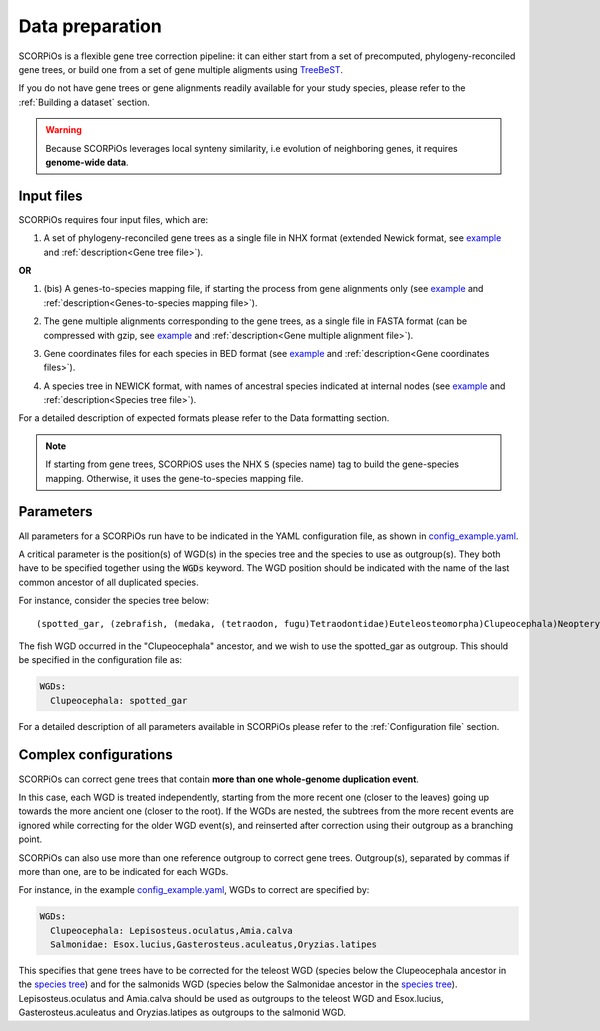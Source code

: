 Data preparation
================


SCORPiOs is a flexible gene tree correction pipeline: it can either start from a set of precomputed, phylogeny-reconciled gene trees, or build one from a set of gene multiple aligments using `TreeBeST <https://github.com/Ensembl/treebest>`_. 

If you do not have gene trees or gene alignments readily available for your study species, please refer to the :ref:`Building a dataset` section.

.. warning::
	Because SCORPiOs leverages local synteny similarity, i.e evolution of neighboring genes, it requires **genome-wide data**.

Input files
-----------

SCORPiOs requires four input files, which are:

1. A set of phylogeny-reconciled gene trees as a single file in NHX format (extended Newick format, see `example <https://github.com/DyogenIBENS/SCORPIOS/blob/master/data/example/forest.nhx>`_ and :ref:`description<Gene tree file>`). 

**OR**

1. (bis) A genes-to-species mapping file, if starting the process from gene alignments only (see `example <https://github.com/DyogenIBENS/SCORPIOS/blob/master/data/example/genes_sp_mapping.txt>`_ and :ref:`description<Genes-to-species mapping file>`).

.. |br| raw:: html

    <br />

2. The gene multiple alignments corresponding to the gene trees, as a single file in FASTA format (can be compressed with gzip, see `example <https://github.com/DyogenIBENS/SCORPIOS/blob/master/data/example/ali.fa.gz>`_ and :ref:`description<Gene multiple alignment file>`).

.. |br| raw:: html

    <br />

3. Gene coordinates files for each species in BED format (see `example <https://github.com/DyogenIBENS/SCORPIOS/blob/master/data/example/genes/genes.Danio.rerio.bed>`_ and :ref:`description<Gene coordinates files>`).

.. |br| raw:: html

    <br />

4. A species tree in NEWICK format, with names of ancestral species indicated at internal nodes (see `example <https://github.com/DyogenIBENS/SCORPIOS/blob/master/data/example/species_tree.nwk>`_ and :ref:`description<Species tree file>`).


For a detailed description of expected formats please refer to the Data formatting section.

.. note::
	If starting from gene trees, SCORPiOS uses the NHX :code:`S` (species name) tag to build the gene-species mapping. Otherwise, it uses the gene-to-species mapping file.


Parameters
----------

All parameters for a SCORPiOs run have to be indicated in the YAML configuration file, as shown in `config_example.yaml <https://github.com/DyogenIBENS/SCORPIOS/blob/master/config_example.yaml>`_.

A critical parameter is the position(s) of WGD(s) in the species tree and the species to use as outgroup(s). They both have to be specified together using the :code:`WGDs` keyword. The WGD position should be indicated with the name of the last common ancestor of all duplicated species.

For instance, consider the species tree below:

::

	(spotted_gar, (zebrafish, (medaka, (tetraodon, fugu)Tetraodontidae)Euteleosteomorpha)Clupeocephala)Neopterygii;

.. image:: https://raw.githubusercontent.com/DyogenIBENS/SCORPIOS/master/doc/img/basic_sptree.png

The fish WGD occurred in the "Clupeocephala" ancestor, and we wish to use the spotted_gar as outgroup. This should be specified in the configuration file as:

.. code-block:: yaml

	WGDs:
  	  Clupeocephala: spotted_gar

For a detailed description of all parameters available in SCORPiOs please refer to the :ref:`Configuration file` section.


Complex configurations
----------------------

SCORPiOs can correct gene trees that contain **more than one whole-genome duplication event**.

In this case, each WGD is treated independently, starting from the more recent one (closer to the leaves) going up towards the more ancient one (closer to the root). If the WGDs are nested, the subtrees from the more recent events are ignored while correcting for the older WGD event(s), and reinserted after correction using their outgroup as a branching point.

SCORPiOs can also use more than one reference outgroup to correct gene trees. Outgroup(s), separated by commas if more than one, are to be indicated for each WGDs.

For instance, in the example `config_example.yaml <https://github.com/DyogenIBENS/SCORPIOS/blob/master/config_example.yaml>`_, WGDs to correct are specified by:

.. code-block:: yaml

	WGDs:
  	  Clupeocephala: Lepisosteus.oculatus,Amia.calva
  	  Salmonidae: Esox.lucius,Gasterosteus.aculeatus,Oryzias.latipes

This specifies that gene trees have to be corrected for the teleost WGD (species below the Clupeocephala ancestor in the `species tree <https://github.com/DyogenIBENS/SCORPIOS/blob/master/data/example/species_tree.nwk>`_) and for the salmonids WGD (species below the Salmonidae ancestor in the `species tree <https://github.com/DyogenIBENS/SCORPIOS/blob/master/data/example/species_tree.nwk>`_). Lepisosteus.oculatus and Amia.calva should be used as outgroups to the teleost WGD and Esox.lucius, Gasterosteus.aculeatus and Oryzias.latipes as outgroups to the salmonid WGD.
